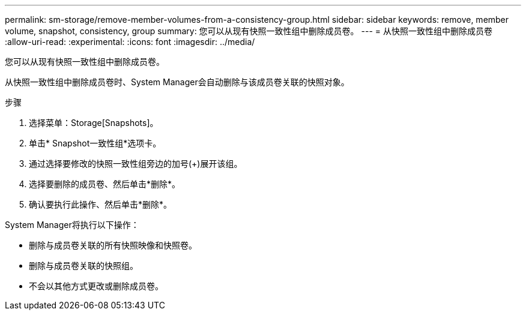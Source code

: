 ---
permalink: sm-storage/remove-member-volumes-from-a-consistency-group.html 
sidebar: sidebar 
keywords: remove, member volume, snapshot, consistency, group 
summary: 您可以从现有快照一致性组中删除成员卷。 
---
= 从快照一致性组中删除成员卷
:allow-uri-read: 
:experimental: 
:icons: font
:imagesdir: ../media/


[role="lead"]
您可以从现有快照一致性组中删除成员卷。

从快照一致性组中删除成员卷时、System Manager会自动删除与该成员卷关联的快照对象。

.步骤
. 选择菜单：Storage[Snapshots]。
. 单击* Snapshot一致性组*选项卡。
. 通过选择要修改的快照一致性组旁边的加号(+)展开该组。
. 选择要删除的成员卷、然后单击*删除*。
. 确认要执行此操作、然后单击*删除*。


System Manager将执行以下操作：

* 删除与成员卷关联的所有快照映像和快照卷。
* 删除与成员卷关联的快照组。
* 不会以其他方式更改或删除成员卷。

